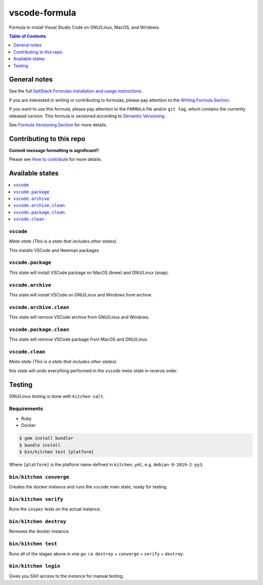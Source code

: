 .. _readme:

vscode-formula
===============

|img_travis| |img_sr|

.. |img_travis| image:: https://travis-ci.com/saltstack-formulas/vscode-formula.svg?branch=master
   :alt: Travis CI Build Status
   :scale: 100%
   :target: https://travis-ci.com/saltstack-formulas/vscode-formula
.. |img_sr| image:: https://img.shields.io/badge/%20%20%F0%9F%93%A6%F0%9F%9A%80-semantic--release-e10079.svg
   :alt: Semantic Release
   :scale: 100%
   :target: https://github.com/semantic-release/semantic-release

Formula to install Visual Studio Code on GNU/Linux, MacOS, and Windows.

.. contents:: **Table of Contents**
   :depth: 1

General notes
-------------

See the full `SaltStack Formulas installation and usage instructions
<https://docs.saltstack.com/en/latest/topics/development/conventions/formulas.html>`_.

If you are interested in writing or contributing to formulas, please pay attention to the `Writing Formula Section
<https://docs.saltstack.com/en/latest/topics/development/conventions/formulas.html#writing-formulas>`_.

If you want to use this formula, please pay attention to the ``FORMULA`` file and/or ``git tag``,
which contains the currently released version. This formula is versioned according to `Semantic Versioning <http://semver.org/>`_.

See `Formula Versioning Section <https://docs.saltstack.com/en/latest/topics/development/conventions/formulas.html#versioning>`_ for more details.

Contributing to this repo
-------------------------

**Commit message formatting is significant!!**

Please see `How to contribute <https://github.com/saltstack-formulas/.github/blob/master/CONTRIBUTING.rst>`_ for more details.

Available states
----------------

.. contents::
   :local:

``vscode``
^^^^^^^^^^^

*Meta-state (This is a state that includes other states)*.

This installs VSCode and Newman packages

``vscode.package``
^^^^^^^^^^^^^^^^^^

This state will install VSCode package on MacOS (brew) and GNU/Linux (snap).

``vscode.archive``
^^^^^^^^^^^^^^^^^^

This state will install VSCode on GNU/Linux and Windows from archive.

``vscode.archive.clean``
^^^^^^^^^^^^^^^^^^^^^^^^

This state will remove VSCode archive from GNU/Linux and Windows.

``vscode.package.clean``
^^^^^^^^^^^^^^^^^^^^^^^^

This state will remove VSCode package from MacOS and GNU/Linux.

``vscode.clean``
^^^^^^^^^^^^^^^^^

*Meta-state (This is a state that includes other states)*.

this state will undo everything performed in the ``vscode`` meta-state in reverse order.


Testing
-------

GNU/Linux testing is done with ``kitchen-salt``.

Requirements
^^^^^^^^^^^^

* Ruby
* Docker

.. code-block:: bash

   $ gem install bundler
   $ bundle install
   $ bin/kitchen test [platform]

Where ``[platform]`` is the platform name defined in ``kitchen.yml``,
e.g. ``debian-9-2019-2-py3``.

``bin/kitchen converge``
^^^^^^^^^^^^^^^^^^^^^^^^

Creates the docker instance and runs the ``vscode`` main state, ready for testing.

``bin/kitchen verify``
^^^^^^^^^^^^^^^^^^^^^^

Runs the ``inspec`` tests on the actual instance.

``bin/kitchen destroy``
^^^^^^^^^^^^^^^^^^^^^^^

Removes the docker instance.

``bin/kitchen test``
^^^^^^^^^^^^^^^^^^^^

Runs all of the stages above in one go: i.e. ``destroy`` + ``converge`` + ``verify`` + ``destroy``.

``bin/kitchen login``
^^^^^^^^^^^^^^^^^^^^^

Gives you SSH access to the instance for manual testing.

